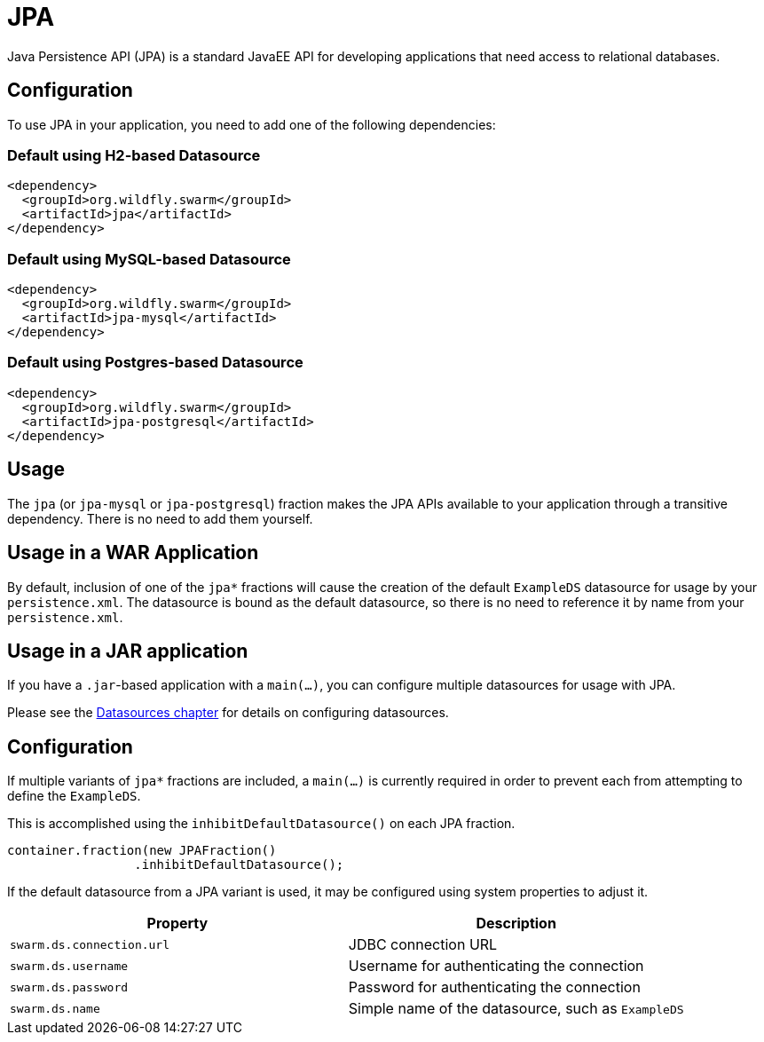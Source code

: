 = JPA

Java Persistence API (JPA) is a standard JavaEE API for developing applications that need access
to relational databases.

== Configuration

To use JPA in your application, you need to add one of the following dependencies:

=== Default using H2-based Datasource

[source,xml]
----
<dependency>
  <groupId>org.wildfly.swarm</groupId>
  <artifactId>jpa</artifactId>
</dependency>
----

=== Default using MySQL-based Datasource

[source,xml]
----
<dependency>
  <groupId>org.wildfly.swarm</groupId>
  <artifactId>jpa-mysql</artifactId>
</dependency>
----

=== Default using Postgres-based Datasource

[source,xml]
----
<dependency>
  <groupId>org.wildfly.swarm</groupId>
  <artifactId>jpa-postgresql</artifactId>
</dependency>
----

== Usage

The `jpa` (or `jpa-mysql` or `jpa-postgresql`) fraction makes the JPA APIs available to your application through a transitive dependency. 
There is no need to add them yourself.

== Usage in a WAR Application

By default, inclusion of one of the `jpa*` fractions will cause the
creation of the default `ExampleDS` datasource for usage by your `persistence.xml`.
The datasource is bound as the default datasource, so there is no
need to reference it by name from your `persistence.xml`.

== Usage in a JAR application

If you have a `.jar`-based application with a `main(...)`, you can
configure multiple datasources for usage with JPA. 

Please see the <<datasources#,Datasources chapter>> for details
on configuring datasources.

== Configuration

If multiple variants of `jpa*` fractions are included, a `main(...)` is
currently required in order to prevent each from attempting to define
the `ExampleDS`.

This is accomplished using the `inhibitDefaultDatasource()` on each JPA
fraction.

[source,java]
----
container.fraction(new JPAFraction()
                 .inhibitDefaultDatasource();
----

If the default datasource from a JPA variant is used, it may be configured
using system properties to adjust it.

[cols=2, options="header"]
|===
|Property|Description
|`swarm.ds.connection.url`|JDBC connection URL
|`swarm.ds.username`|Username for authenticating the connection
|`swarm.ds.password`|Password for authenticating the connection
|`swarm.ds.name`|Simple name of the datasource, such as `ExampleDS`

